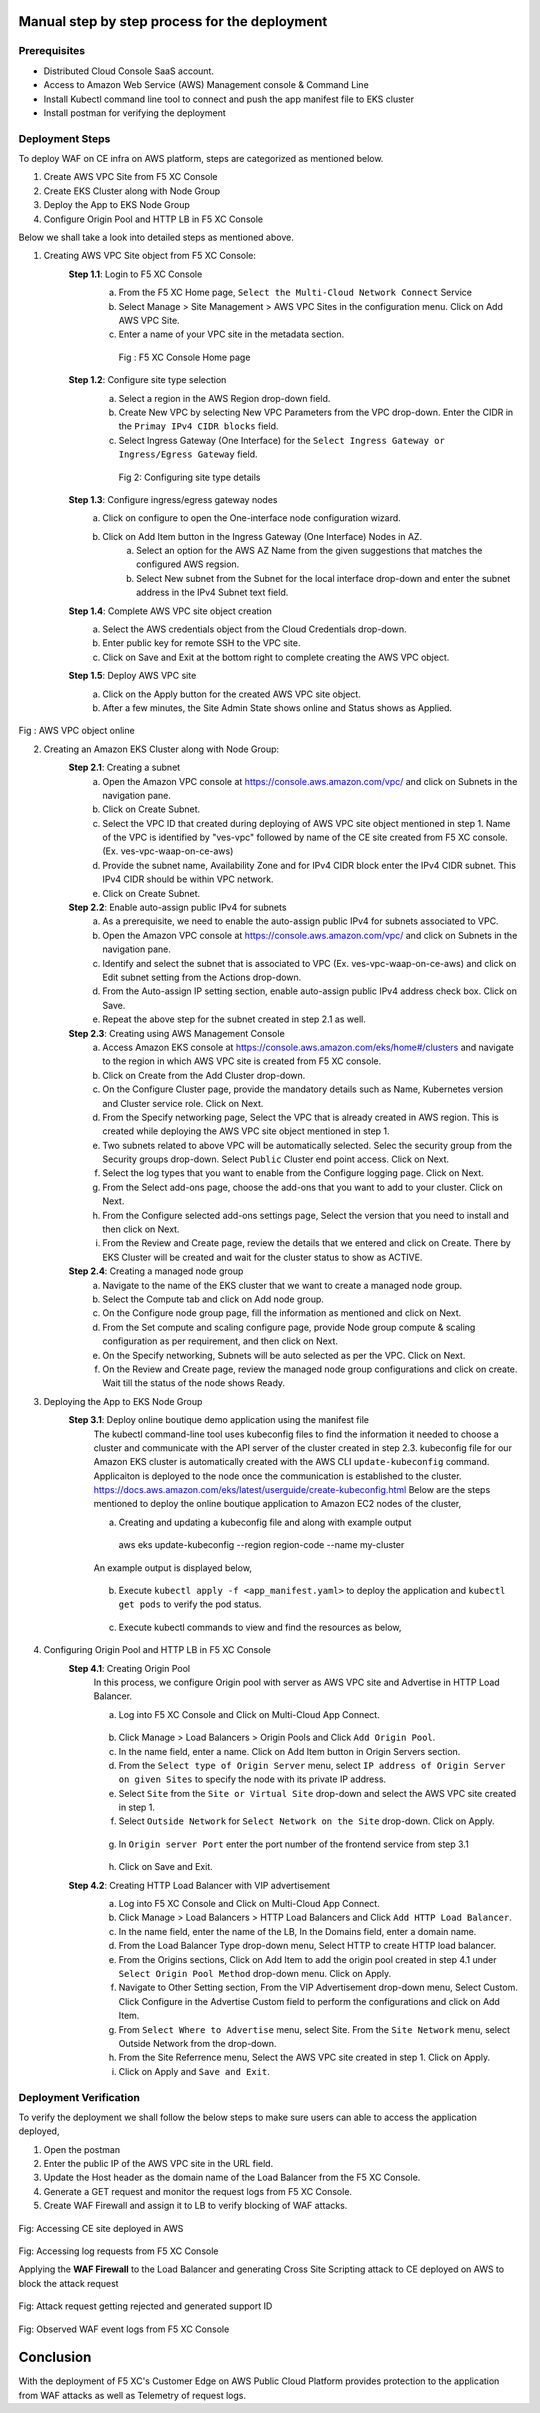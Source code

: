Manual step by step process for the deployment
##############################################

Prerequisites
**************
- Distributed Cloud Console SaaS account.
- Access to Amazon Web Service (AWS) Management console & Command Line
- Install Kubectl command line tool to connect and push the app manifest file to EKS cluster
- Install postman for verifying the deployment

Deployment Steps
*****************
To deploy WAF on CE infra on AWS platform, steps are categorized as mentioned below.

1. Create AWS VPC Site from F5 XC Console
2. Create EKS Cluster along with Node Group
3. Deploy the App to EKS Node Group
4. Configure Origin Pool and HTTP LB in F5 XC Console

Below we shall take a look into detailed steps as mentioned above.

1.   Creating AWS VPC Site object from F5 XC Console:
      **Step 1.1**: Login to F5 XC Console
            a. From the F5 XC Home page, ``Select the Multi-Cloud Network Connect`` Service
            b. Select Manage > Site Management > AWS VPC Sites in the configuration menu. Click on Add AWS VPC Site.
            c. Enter a name of your VPC site in the metadata section.
             .. figure:: Assets/mcn-connect.jpg
             Fig : F5 XC Console Home page
      **Step 1.2**: Configure site type selection
            a. Select a region in the AWS Region drop-down field. 
            b. Create New VPC by selecting New VPC Parameters from the VPC drop-down. Enter the CIDR in the ``Primay IPv4 CIDR blocks`` field. 
            c. Select Ingress Gateway (One Interface) for the ``Select Ingress Gateway or Ingress/Egress Gateway`` field.
             .. figure:: Assets/waap-on-ce.jpg
             Fig 2: Configuring site type details
      **Step 1.3**: Configure ingress/egress gateway nodes
            a. Click on configure  to open the One-interface node configuration wizard.
            b. Click on Add Item button in the Ingress Gateway (One Interface) Nodes in AZ.
                 a. Select an option for the AWS AZ Name from the given suggestions that matches the configured AWS regsion.
                 b. Select New subnet from the Subnet for the local interface drop-down and enter the subnet address in the IPv4 Subnet text field.
      **Step 1.4**: Complete AWS VPC site object creation
            a. Select the AWS credentials object from the Cloud Credentials drop-down.
            b. Enter public key for remote SSH to the VPC site.
            c. Click on Save and Exit at the bottom right to complete creating the AWS VPC object.

      **Step 1.5**: Deploy AWS VPC site
            a. Click on the Apply button for the created AWS VPC site object.
            b. After a few minutes, the Site Admin State shows online and Status shows as Applied.


.. figure:: Assets/deploy-2.jpg
Fig : AWS VPC object online


2.     Creating an Amazon EKS Cluster along with Node Group:
        **Step 2.1**: Creating a subnet
               a. Open the Amazon VPC console at https://console.aws.amazon.com/vpc/ and click on Subnets in the navigation pane.
               b. Click on Create Subnet. 
               c. Select the VPC ID that created during deploying of AWS VPC site object mentioned in step 1. Name of the VPC is identified by "ves-vpc" followed by name of the CE site created from F5 XC console. (Ex. ves-vpc-waap-on-ce-aws)
               d. Provide the subnet name, Availability Zone and for IPv4 CIDR block enter the IPv4 CIDR subnet. This IPv4 CIDR should be within VPC network.
               e. Click on Create Subnet.
        **Step 2.2**: Enable auto-assign public IPv4 for subnets
               a. As a prerequisite, we need to enable the auto-assign public IPv4 for subnets associated to VPC.
               b.  Open the Amazon VPC console at https://console.aws.amazon.com/vpc/ and click on Subnets in the navigation pane.
               c. Identify and select the subnet that is associated to VPC (Ex. ves-vpc-waap-on-ce-aws) and click on Edit subnet setting from the Actions drop-down.
               d. From the Auto-assign IP setting section, enable auto-assign public IPv4 address check box. Click on Save.
               e. Repeat the above step for the subnet created in step 2.1 as well.
        **Step 2.3**: Creating using AWS Management Console
               a. Access Amazon EKS console at https://console.aws.amazon.com/eks/home#/clusters and navigate to the region in which AWS VPC site is created from F5 XC console.
               b. Click on Create from the Add Cluster drop-down.
               c. On the Configure Cluster page, provide the mandatory details such as Name, Kubernetes version and Cluster service role. Click on Next.
               d. From the Specify networking page, Select the VPC that is already created in AWS region. This is created while deploying the AWS VPC site object mentioned in step 1.
               e. Two subnets related to above VPC will be automatically selected. Selec the security group from the Security groups drop-down. Select ``Public`` Cluster end point access. Click on Next.
               f. Select the log types that you want to enable from the Configure logging page. Click on Next.
               g. From the Select add-ons page, choose the add-ons that you want to add to your cluster. Click on Next.
               h. From the Configure selected add-ons settings page, Select the version that you need to install and then click on Next.
               i. From the Review and Create page, review the details that we entered and click on Create. There by EKS Cluster will be created and wait for the cluster status to show as ACTIVE.
        **Step 2.4**: Creating a managed node group
               a. Navigate to the name of the EKS cluster that we want to create a managed node group.
               b. Select the Compute tab and click on Add node group.
               c. On the Configure node group page, fill the information as mentioned and click on Next.
               d. From the Set compute and scaling configure page, provide Node group compute & scaling configuration as per requirement, and then click on Next.
               e. On the Specify networking, Subnets will be auto selected as per the VPC. Click on Next.
               f. On the Review and Create page, review the managed node group configurations and click on create. Wait till the status of the node shows Ready.
3.     Deploying the App to EKS Node Group
        **Step 3.1**: Deploy online boutique demo application using the manifest file
               The kubectl command-line tool uses kubeconfig files to find the information it needed to choose a cluster and communicate with the API server of the cluster created in step 2.3. kubeconfig file for our Amazon EKS cluster is automatically created with the AWS CLI ``update-kubeconfig`` command. Applicaiton is deployed to the node once the communication is established to the cluster. https://docs.aws.amazon.com/eks/latest/userguide/create-kubeconfig.html
               Below are the steps mentioned to deploy the online boutique application to Amazon EC2 nodes of the cluster,
               
               a. Creating and updating a kubeconfig file and along with example output
                aws eks update-kubeconfig --region region-code --name my-cluster
               An example output is displayed below,

                .. figure:: Assets/create-update-kubeconfig.jpg
               b. Execute ``kubectl apply -f <app_manifest.yaml>`` to deploy the application and ``kubectl get pods`` to verify the pod status.

                .. figure:: Assets/pod-status.jpg
               c. Execute kubectl commands to view and find the resources as below,
                .. figure:: Assets/svc-wide-2.jpg
4.     Configuring Origin Pool and HTTP LB in F5 XC Console
        **Step 4.1**: Creating Origin Pool
               In this process, we configure Origin pool with server as AWS VPC site and Advertise in HTTP Load Balancer.

               a. Log into F5 XC Console and Click on Multi-Cloud App Connect.
                .. figure:: Assets/app-connect.jpg
               b. Click Manage > Load Balancers > Origin Pools and Click ``Add Origin Pool``.
               c. In the name field, enter a name. Click on Add Item button in Origin Servers section.
               d. From the ``Select type of Origin Server`` menu, select ``IP address of Origin Server on given Sites`` to specify the node with its private IP address.
               e. Select ``Site`` from the ``Site or Virtual Site`` drop-down and select the AWS VPC site created in step 1.
               f. Select ``Outside Network`` for ``Select Network on the Site`` drop-down. Click on Apply.
                .. figure:: Assets/origin-server.jpg
               g. In ``Origin server Port`` enter the port number of the frontend service from step 3.1
                .. figure:: Assets/origin-server-port.jpg
               h. Click on Save and Exit.
        **Step 4.2**: Creating HTTP Load Balancer with VIP advertisement
               a. Log into F5 XC Console and Click on Multi-Cloud App Connect.
               b. Click Manage > Load Balancers > HTTP Load Balancers and Click ``Add HTTP Load Balancer``.
               c. In the name field, enter the name of the LB, In the Domains field, enter a domain name.
               d. From the Load Balancer Type drop-down menu, Select HTTP to create HTTP load balancer.
               e. From the Origins sections, Click on Add Item to add the origin pool created in step 4.1 under ``Select Origin Pool Method`` drop-down menu. Click on Apply.
               f. Navigate to Other Setting section, From the VIP Advertisement  drop-down menu, Select Custom. Click  Configure in the Advertise Custom field to perform the configurations and click on Add Item.
               g. From ``Select Where to Advertise`` menu, select Site. From the ``Site Network`` menu, select Outside Network from the drop-down.
               h. From the Site Referrence menu, Select the AWS VPC site created in step 1. Click on Apply.
               i. Click on Apply and ``Save and Exit``.
                .. figure:: Assets/lb.jpg

Deployment Verification
**********************
To verify the deployment we shall follow the below steps to make sure users can able to access the application deployed,

1. Open the postman
2. Enter the public IP of the AWS VPC site in the URL field.
3. Update the Host header as the domain name of the Load Balancer from the F5 XC Console.
4. Generate a GET request and monitor the request logs from F5 XC Console.
5. Create WAF Firewall and assign it to LB to verify blocking of WAF attacks.

.. figure:: Assets/testing.jpg
Fig: Accessing CE site deployed in AWS

.. figure:: Assets/req_logs.jpg
Fig: Accessing log requests from F5 XC Console

Applying the **WAF Firewall** to the Load Balancer and generating Cross Site Scripting attack to CE deployed on AWS to block the attack request

.. figure:: Assets/attack-block.jpg
Fig: Attack request getting rejected and generated support ID

.. figure:: Assets/waf-xc-logs.jpg
Fig: Observed WAF event logs from F5 XC Console

Conclusion
#########
With the deployment of F5 XC's Customer Edge on AWS Public Cloud Platform provides protection to the application from WAF attacks as well as Telemetry of request logs.
